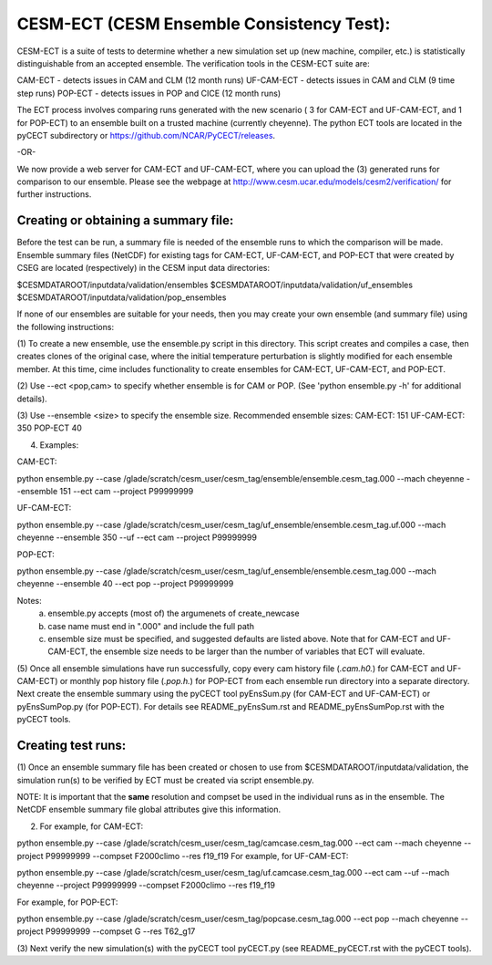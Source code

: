 .. _ensemble-consistency-test:

==============================
CESM-ECT (CESM Ensemble Consistency Test):
==============================

CESM-ECT is a suite of tests to determine whether a new
simulation set up (new machine, compiler, etc.) is statistically
distinguishable from an accepted ensemble.  The verification tools in
the CESM-ECT suite are:

CAM-ECT - detects issues in CAM and CLM (12 month runs)
UF-CAM-ECT - detects issues in CAM and CLM (9 time step runs)
POP-ECT - detects issues in POP and CICE (12 month runs)

The ECT process involves comparing runs generated with
the new scenario ( 3 for CAM-ECT and UF-CAM-ECT, and 1 for POP-ECT) 
to an ensemble built on a trusted machine (currently
cheyenne). The python ECT tools are located in the pyCECT
subdirectory or https://github.com/NCAR/PyCECT/releases.

-OR-
		
We now provide a web server for CAM-ECT and UF-CAM-ECT,  where 
you can upload the (3) generated runs for comparison to our ensemble.
Please see the webpage at http://www.cesm.ucar.edu/models/cesm2/verification/ 
for further instructions.

-----------------------------------
Creating or obtaining a summary file:
-----------------------------------

Before the test can be run, a summary file is needed of the ensemble
runs to which the comparison will be made. Ensemble summary files
(NetCDF) for existing tags for CAM-ECT, UF-CAM-ECT, and POP-ECT that
were created by CSEG are located (respectively) in the CESM input data
directories:

$CESMDATAROOT/inputdata/validation/ensembles
$CESMDATAROOT/inputdata/validation/uf_ensembles
$CESMDATAROOT/inputdata/validation/pop_ensembles

If none of our ensembles are suitable for your needs, then you may create
your own ensemble (and summary file) using the following instructions:
     
(1) To create a new ensemble, use the ensemble.py script in this directory. 
This script creates and compiles a case, then creates clones of the
original case, where the initial temperature perturbation is slightly modified
for each ensemble member.  At this time, cime includes functionality
to create ensembles for CAM-ECT, UF-CAM-ECT, and POP-ECT. 

(2) Use --ect <pop,cam> to specify whether ensemble is for CAM or POP.
(See 'python ensemble.py -h' for additional details).

(3) Use --ensemble <size> to specify the ensemble size.
Recommended ensemble sizes:
CAM-ECT: 151
UF-CAM-ECT: 350
POP-ECT 40

(4) Examples:

CAM-ECT:

python ensemble.py --case /glade/scratch/cesm_user/cesm_tag/ensemble/ensemble.cesm_tag.000 --mach cheyenne   --ensemble 151 --ect cam --project P99999999


UF-CAM-ECT:

python ensemble.py --case /glade/scratch/cesm_user/cesm_tag/uf_ensemble/ensemble.cesm_tag.uf.000 --mach cheyenne  --ensemble 350 --uf --ect cam --project P99999999

POP-ECT:

python ensemble.py --case /glade/scratch/cesm_user/cesm_tag/uf_ensemble/ensemble.cesm_tag.000 --mach cheyenne  --ensemble 40 --ect pop --project P99999999

Notes: 
       (a) ensemble.py accepts (most of) the argumenets of create_newcase

       (b) case name must end in ".000" and include the full path

       (c) ensemble size must be specified, and suggested defaults are listed
       	   above. Note that for CAM-ECT and UF-CAM-ECT, the ensemble size 
	   needs to be larger than the number of variables that ECT will evaluate.


(5) Once all ensemble simulations have run successfully, copy every cam history 
file (*.cam.h0.*) for CAM-ECT and UF-CAM-ECT) or monthly pop history file 
(*.pop.h.*) for POP-ECT from each ensemble run directory into a separate directory. 
Next create the ensemble summary using the pyCECT tool pyEnsSum.py (for CAM-ECT and
UF-CAM-ECT) or pyEnsSumPop.py (for POP-ECT).  For details see README_pyEnsSum.rst 
and README_pyEnsSumPop.rst with the pyCECT tools.

-------------------
Creating test runs:
-------------------

(1) Once an ensemble summary file has been created or chosen to
use from $CESMDATAROOT/inputdata/validation, the simulation
run(s) to be verified by ECT must be created via script ensemble.py.

NOTE: It is important that the **same** resolution and compset be used in the
individual runs as in the ensemble.  The NetCDF ensemble summary file global
attributes give this information.

(2) For example, for CAM-ECT:

python ensemble.py --case /glade/scratch/cesm_user/cesm_tag/camcase.cesm_tag.000 --ect cam --mach cheyenne --project P99999999
--compset   F2000climo --res f19_f19 
For example, for UF-CAM-ECT:

python ensemble.py --case /glade/scratch/cesm_user/cesm_tag/uf.camcase.cesm_tag.000 --ect cam --uf --mach cheyenne --project P99999999 --compset   F2000climo --res f19_f19 

For example, for POP-ECT:

python ensemble.py --case /glade/scratch/cesm_user/cesm_tag/popcase.cesm_tag.000 --ect pop --mach cheyenne  --project P99999999 --compset   G --res T62_g17 

(3) Next verify the new simulation(s) with the pyCECT tool pyCECT.py (see
README_pyCECT.rst with the pyCECT tools).
